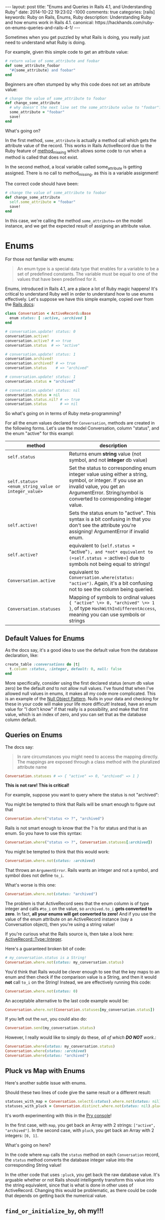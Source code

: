 #+BEGIN_HTML
---
layout: post
title: "Enums and Queries in Rails 4.1, and Understanding Ruby"
date: 2014-10-22 19:23:02 -1000
comments: true
categories: [rails]
keywords: Ruby on Rails, Enums, Ruby
description: Understanding Ruby and how enums work in Rails 4.1.
canonical: https://hackhands.com/ruby-on-enums-queries-and-rails-4-1/
---
#+END_HTML

Sometimes when you get puzzled by what Rails is doing, you really just need to
understand what Ruby is doing.

For example, given this simple code to get an attribute value:

#+BEGIN_SRC ruby
  # return value of some_attribute and foobar
  def some_attribute_foobar
    "#{some_attribute} and foobar"
  end
#+END_SRC

Beginners are often stumped by why this code does not set an attribute value:
#+BEGIN_SRC ruby
  # change the value of some_attribute to foobar
  def change_some_attribute
    # why doesn't the next line set the some_attribute value to "foobar"?
    some_attribute = "foobar"
    save!
  end
#+END_SRC

What's going on?

In the first method, =some_attribute= is actually a method call which gets the
attribute value of the record. This works in Rails ActiveRecord due to the Ruby
feature of [[http://www.ruby-doc.org/core-2.1.3/BasicObject.html][method_missing]] which allows some code to run when a method is called
that does not exist.

In the second method, a local variable called some_attribute is getting
assigned. There is no call to method_missing, as this is a variable assignment!

The correct code should have been:
#+BEGIN_SRC ruby
# change the value of some_attribute to foobar
def change_some_attribute
  self.some_attribute = "foobar"
  save!
end
#+END_SRC

In this case, we're calling the method =some_attribute== on the model instance,
and we get the expected result of assigning an attribute value.

* Enums 

For those not familiar with enums:

#+begin_quote
An enum type is a special data type that enables for a variable to be a set of
predefined constants. The variable must be equal to one of the values that have
been predefined for it.
#+end_quote

Enums, introduced in Rails 4.1, are a place a lot of Ruby magic happens! It's
critical to understand Ruby well in order to understand how to use enums
effectively. Let's suppose we have this simple example, copied over from the
[[http://edgeapi.rubyonrails.org/classes/ActiveRecord/Enum.html][Rails docs]]:

#+BEGIN_SRC ruby
class Conversation < ActiveRecord::Base
  enum status: [ :active, :archived ]
end

# conversation.update! status: 0
conversation.active!
conversation.active? # => true
conversation.status  # => "active"

# conversation.update! status: 1
conversation.archived!
conversation.archived? # => true
conversation.status    # => "archived"

# conversation.update! status: 1
conversation.status = "archived"

# conversation.update! status: nil
conversation.status = nil
conversation.status.nil? # => true
conversation.status      # => nil
#+END_SRC
So what's going on in terms of Ruby meta-programming?

For all the enum values declared for =Conversation=, methods are created in the
following forms. Let's use the model Conversation, column "status", and the enum "active" for this exampl:
|----------------------------------------------------+-----------------------------------------------------------------------------------------------------------------------------------------------------------------------------------------------------------------|
| method                                             | description                                                                                                                                                                                                     |
|----------------------------------------------------+-----------------------------------------------------------------------------------------------------------------------------------------------------------------------------------------------------------------|
| =self.status=                                      | Returns enum *string* value (not symbol, and not *integer* db value)                                                                                                                                            |
| =self.status=<enum_string_value or integer_value>= | Set the status to corresponding enum integer value using either a string, symbol, or integer. If you use an invalid value, you get an ArgumentError. String/symbol is converted to corresponding integer value. |
| =self.active!=                                     | Sets the status enum to "active". This syntax is a bit confusing in that you don't see the attribute you're assigning! ArgumentError if invalid enum.                                                           |
| =self.active?=                                     | equivalent to (=self.status == "active"=), and *not* equivalent to (=self.status == :active=) due to symbols not being equal to strings!                                                                    |
| =Conversation.active=                              | equivalent to =Conversation.where(status: "active")=. Again, it's a bit confusing not to see the column being queried.                                                                                          |
| =Conversation.statuses=                            | Mapping of symbols to ordinal values ={ "active" \=> 0, "archived" \=> 1 }=, of type =HashWithIndifferentAccess=, meaning you can use symbols or strings                                                        |
|----------------------------------------------------+-----------------------------------------------------------------------------------------------------------------------------------------------------------------------------------------------------------------|

** Default Values for Enums

As the docs say, it's a good idea to use the default value from the database declaration,  like:
#+BEGIN_SRC ruby
create_table :conversations do |t|
  t.column :status, :integer, default: 0, null: false
end
#+END_SRC
More specifically, consider using the first declared status (enum db value zero)
be the default /and/ to not allow null values. I've found that when I've allowed
null values in enums, it makes all my code more complicated. This is an example
of the [[http://robots.thoughtbot.com/rails-refactoring-example-introduce-null-object][Null Object Pattern]]. Nulls in your data and checking for these in your
code will make your life more difficult! Instead, have an enum value for "I
don't know" if that really is a possibility, and make that first value, which is
an index of zero, and you can set that as the database column default.

** Queries on Enums

The docs say:
#+begin_quote
In rare circumstances you might need to access the mapping directly. The mappings are exposed through a class method with the pluralized attribute name
#+end_quote

#+BEGIN_SRC ruby
Conversation.statuses # => { "active" => 0, "archived" => 1 }
#+END_SRC

*This is not rare! This is critical!*

For example, suppose you want to query where the status is not "archived":

You might be tempted to think that Rails will be smart enough to figure out that 
#+BEGIN_SRC ruby
Conversation.where("status <> ?", "archived")
#+END_SRC

Rails is not smart enough to know that the ? is for status and that is an enum.
So you have to use this syntax:
#+BEGIN_SRC ruby
Conversation.where("status <> ?", Conversation.statuses[:archived])
#+END_SRC

You might be tempted to think that this would work:
#+BEGIN_SRC ruby
Conversation.where.not(status: :archived)
#+END_SRC
That throws an =ArgumentError=. Rails wants an integer and not a symbol, and symbol does
not define =to_i=.

What's worse is this one:
#+BEGIN_SRC ruby
Conversation.where.not(status: "archived")
#+END_SRC

The problem is that ActiveRecord sees that the enum column is of type integer
and calls =#to_i= on the value, so =archived.to_i= *gets converted to zero*. In
fact, *all your enums will get converted to zero!* And if you use the value of
the enum attribute on an ActiveRecord instance (say a Conversation object),
then you're using a string value!

If you're curious what the Rails source is, then take a look here: [[https://github.com/rails/rails/blob/master/activerecord/lib/active_record/type/integer.rb][ActiveRecord::Type::Integer]].

Here's a guaranteed broken bit of code:

#+BEGIN_SRC ruby
# my_conversation.status is a String!
Conversation.where.not(status: my_conversation.status)
#+END_SRC

You'd think that Rails would be clever enough to see that the key maps to an
enum and then check if the comparison value is a String, and then it would
*not* call =to_i= on the String! Instead, we are effectively running this code:

#+BEGIN_SRC ruby
Conversation.where.not(status: 0)
#+END_SRC

An acceptable alternative to the last code example would be:
#+BEGIN_SRC ruby
Conversation.where.not(Conersation.statuses[my_conversation.status])
#+END_SRC

If you left out the =not=, you could also do:
#+BEGIN_SRC ruby
Conversation.send(my_conversation.status)
#+END_SRC

However, I really would like to simply do these, /all of which *DO NOT* work/.:
#+BEGIN_SRC ruby
Conversation.where(status: my_conversation.status)
Conversation.where(status: :archived)
Conversation.where(status: "archived")
#+END_SRC

** Pluck vs Map with Enums
Here's another subtle issue with enums.

Should these two lines of code give the same result or a different result:

#+BEGIN_SRC ruby
statuses_with_map = Conversation.select(:status).where.not(status: nil).distinct.map(&:status)
statuses_with_pluck = Conversation.distinct.where.not(status: nil).pluck(:status)
#+END_SRC

It's worth experimenting with this in the [[http://www.railsonmaui.com/blog/2014/08/17/pry-ruby-and-fun-with-the-hash-constructor/][Pry console]]!

In the first case, with =map=, you get back an Array with 2 strings: =["active",
"archived"]=. In the second case, with =pluck=, you get back an Array with 2
integers: =[0, 1]=.

What's going on here?

In the code where =map= calls the =status= method on each =Conversation= record,
the =status= method converts the database integer value into the corresponding
String value!

In the other code that uses =:pluck=, you get back the raw database value. It's
arguable whether or not Rails should intelligently transform this value into the
string equivalent, since that is what is done in other uses of ActiveRecord.
Changing this would be problematic, as there could be code that depends on
getting back the numerical value.

** =find_or_initialize_by=, oh my!!!

Let's suppose we have this persisted in the database:

#+BEGIN_EXAMPLE
Conversation {
  :id => 18,
  :user => 25            
  :status => "archived" (1 in database)
}
#+END_EXAMPLE

And then we do a =find_or_initialize_by=: 

#+BEGIN_EXAMPLE
[47] (pry) main: 0> conversation = Conversation.find_or_initialize_by(user: 25, status: "archived")
  Conversation Load (4.6ms)  SELECT  "conversations".* FROM "conversations"
    WHERE "conversations"."user_id" = 25
       AND "conversations"."status" = 0 LIMIT 1
#<Conversation:> {
         :id => nil,
    :user_id => 25,
     :status => "archived"
}
#+END_EXAMPLE

We got =nil= for =:id=, meaning that we're creating a new record. Wouldn't you
expect to find the existing record? Well, maybe not given the way that
=ActiveRecord.where= works, per the above discussion.

Next, the status on the new record is created with "archived", which is value 1.
Hmmm....If you look closely above, the query uses
#+BEGIN_EXAMPLE
AND "conversations"."status" = 0
#+END_EXAMPLE

Let's look at another example:

#+BEGIN_EXAMPLE
Conversation {
  :id => 19,
  :user => 26            
  :status => "active" (0 in database)
}
#+END_EXAMPLE

And then we do a =find_or_initialize_by=: 

#+BEGIN_EXAMPLE
[47] (pry) main: 0> conversation = Conversation.find_or_initialize_by(user: 26, status: "active")
  Conversation Load (4.6ms)  SELECT  "conversations".* FROM "conversations"
    WHERE "conversations"."user_id" = 26
      AND "conversations"."status" = 0 LIMIT 1
#<Conversation:> {
         :id => 19,
    :user_id => 26,
     :status => "active"
}
#+END_EXAMPLE

Wow! Is this a source of subtle bugs and some serious yak shaving?

Note, the above applies equally to =ActiveRecord.find_or_create_by=.

It turns out that the Rails methods that allow creation of a record via a Hash
of attributes will convert the enum strings to the proper integer values, but
this is not case when querying!

** Rails Default Accessors For Setting Attributes

You may find it useful to know which Rails methods call the "Default Accessor"
versus just going to the database directly. That makes all the difference in
terms of whether or not you can/should use the string values for enums.

The key thing is that that "Uses Default Accessor" means that *string enums get converted to the correct database integer values.*

| Method                   | Uses Default Accessor (converts string enums to integers!) |
|--------------------------+------------------------------------------------------------|
| =attribute==             | Yes                                                        |
| =write_attribute=        | No                                                         |
| =update_attribute=       | Yes                                                        |
| =attributes==            | Yes                                                        |
| =update=                 | Yes                                                        |
| =update_column=          | No                                                         |
| =update_columns=         | No                                                         |
| =Conversation::update=   | Yes                                                        |
| =Conversation::update_all= | No                                                         |

For more information on this topic, see
1. [[http://www.davidverhasselt.com/set-attributes-in-activerecord/][Different Ways to Set Attributes in ActiveRecord]] by [[https://twitter.com/DavidVerhasselt][@DavidVerhasselt]].
2. [[http://api.rubyonrails.org/classes/ActiveRecord/Base.html][Official API of ActiveRecord::Base]]
3. [[http://api.rubyonrails.org/files/activerecord/README_rdoc.html][Official Readme of Active Record – Object-relational mapping put on rails]].

While these don't mention Rails enums, it's *critical* to understand that enums
create default accessors that do the mapping to and from Strings.

So when you call these methods, the *default accessors* are used:
#+BEGIN_SRC ruby
conversation.status = "archived"
conversation.status = 1
puts conversation.status # prints "archived"
#+END_SRC

So keep in mind when those default accessors are used per the above table.

** Deep Dive: Enum Source

If you look at the Rails [[https://github.com/rails/rails/blob/877ea784e4cd0d539bdfbd15839ae3d28169b156/activerecord/lib/active_record/enum.rb#L82][source code for ActiveRecord::Enum]], you can see this at
line 91, for the setter of the enum (I added some comments):

#+BEGIN_SRC ruby
  _enum_methods_module.module_eval do
    # def status=(value) self[:status] = statuses[value] end
    define_method("#{name}=") { |value|
      if enum_values.has_key?(value) || value.blank?
        # set the db value to the integer value for the enum
        self[name] = enum_values[value]
      elsif enum_values.has_value?(value) # values contains the integer
        self[name] = value
      else
        # enum_values did not have the key or value passed
        raise ArgumentError, "'#{value}' is not a valid #{name}"
      end
    }
#+END_SRC

From this definition, you see that both of these work:
#+BEGIN_SRC ruby
conversation.status = "active"
conversation.status = 0
#+END_SRC


Here's the definition for the getter, which I've edited a bit for illustrative
purposes:
#+BEGIN_SRC ruby
  # def status() statuses.key self[:status] end
  define_method(name) do
    db_value = self[name] # such as 0 or 1
    enum_values.key(db_value) # the key value, like "archived" for db_value 1
  end
#+END_SRC


** Recommendations to the Rails Core Team
In response to this issue, I submitted this github issue:
[[https://github.com/rails/rails/issues/17226][Rails where query should see value is an enum and convert a string #17226]]
1. @Bounga and @rafaelfranca on Github suggest that we can't automatically
   convert enum string values in queries. I think that is true for converting
   cases of a =?= or a named param, but I suspect that a quick map lookup to see
   that the attribute is an enum, and a string is passed, and then converting
   the string value to an integer is the right thing to do for 2 reasons:
   1) This is the sort of "magic" that I expect from Rails.
   2) Existing methods =find_or_initialize_by= and =find_or_create_by= will
      result in obscure bugs when string params are passed for enums.
   However, it's worth considering if all default accessor methods (setters)
   should be consistently be called for purposes of passing values in a map to
   such methods. I would venture that Rails enums are some Rails provided magic,
   and thus they should have a special case. If this shouldn't go into Rails,
   then possibly a gem extension could provide a method like
   =Model.where_with_enum= which would convert a String into the proper
   numerical value for the enum. I'm not a huge fan of the generated Model
   scopes for enums, as *I like to see what database field is being queried
   against.*
2. Aside from putting automatic conversion of the enum hash attributes, I
   recommend we change the automatic conversion of Strings to integers to use
   the stricter =Integer(some_string)= rather than =some_string.to_i=. The
   difference is considerable, =String#to_i= is extremely permissive. Try it in
   a console. With the =to_i= method, any number characters at the beginning of
   the String are converted to an Integer. If the first character is not a
   number, *0 is returned*, which is almost certainly a default enum value.
   Thus, this simple change would make it *extremely* clear when an enum string
   is improperly used. I would guess that this would make some existing code
   crash, but in all circumstances for a valid reason. As to whether this change
   should be done for all integer attributes is a different discussion, as that
   could have backwards compatibility ramifications. This change would require changing the tests in [[https://github.com/rails/rails/blob/master/activerecord/test/cases/types_test.rb][ActiveRecord::ConnectionAdapters::TypesTest]]. For example, this test:
   #+BEGIN_SRC ruby
   assert_equal 0, type.type_cast_from_user('bad') 
   #+END_SRC
   would change to throw an exception, unless the cases are restricted to using
   Integer.new() for enums. It is inconsistent that some type conversions throw
   exceptions, such as converting a symbol to an integer. Whether or not they
   should is much larger issue. In the case of enums, *I definitely believe that proper enum string value should not silently convert to zero every time.*

* Conclusion
I hope this article has convinced you that it's worth understanding Ruby as much
as it is to understand Rails. Additionally, the new Enum feature in 4.1 requires
some careful attention!

Thanks to Hack Hands for supporting the development of this content. You can
find [[https://hackhands.com/ruby-on-enums-queries-and-rails-4-1/][a copy of this article in their blog]]. 
